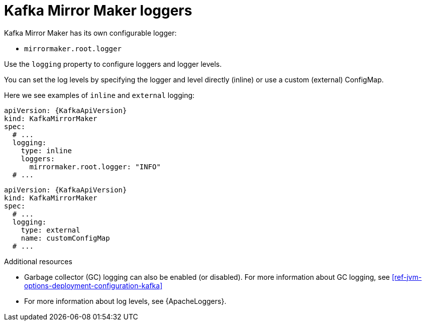// This assembly is included in the following assemblies:
//
// assembly-deployment-configuration-kafka-mirror-maker.adoc

[id='con-kafka-mirror-maker-logging-{context}']
= Kafka Mirror Maker loggers

Kafka Mirror Maker has its own configurable logger:

* `mirrormaker.root.logger`

Use the `logging` property to configure loggers and logger levels.

You can set the log levels by specifying the logger and level directly (inline) or use a custom (external) ConfigMap.

Here we see examples of `inline` and `external` logging:

[source,yaml,subs="+quotes,attributes"]
----
apiVersion: {KafkaApiVersion}
kind: KafkaMirrorMaker
spec:
  # ...
  logging:
    type: inline
    loggers:
      mirrormaker.root.logger: "INFO"
  # ...
----

[source,yaml,subs="+quotes,attributes"]
----
apiVersion: {KafkaApiVersion}
kind: KafkaMirrorMaker
spec:
  # ...
  logging:
    type: external
    name: customConfigMap
  # ...
----

.Additional resources

* Garbage collector (GC) logging can also be enabled (or disabled). For more information about GC logging, see xref:ref-jvm-options-deployment-configuration-kafka[]
* For more information about log levels, see {ApacheLoggers}.
